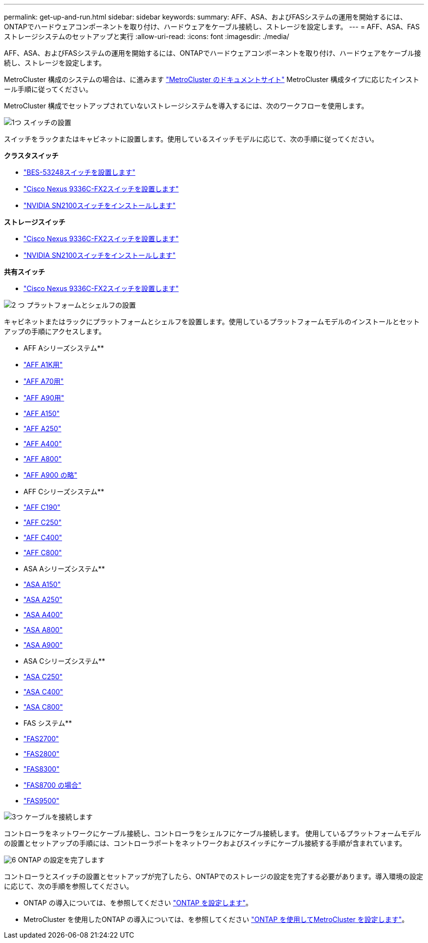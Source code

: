 ---
permalink: get-up-and-run.html 
sidebar: sidebar 
keywords:  
summary: AFF、ASA、およびFASシステムの運用を開始するには、ONTAPでハードウェアコンポーネントを取り付け、ハードウェアをケーブル接続し、ストレージを設定します。 
---
= AFF、ASA、FASストレージシステムのセットアップと実行
:allow-uri-read: 
:icons: font
:imagesdir: ./media/


[role="lead"]
AFF、ASA、およびFASシステムの運用を開始するには、ONTAPでハードウェアコンポーネントを取り付け、ハードウェアをケーブル接続し、ストレージを設定します。

MetroCluster 構成のシステムの場合は、に進みます https://docs.netapp.com/us-en/ontap-metrocluster/index.html["MetroCluster のドキュメントサイト"] MetroCluster 構成タイプに応じたインストール手順に従ってください。

MetroCluster 構成でセットアップされていないストレージシステムを導入するには、次のワークフローを使用します。

.image:https://raw.githubusercontent.com/NetAppDocs/common/main/media/number-1.png["1つ"] スイッチの設置
[role="quick-margin-para"]
スイッチをラックまたはキャビネットに設置します。使用しているスイッチモデルに応じて、次の手順に従ってください。

[role="quick-margin-para"]
**クラスタスイッチ**

[role="quick-margin-list"]
* link:https://docs.netapp.com/us-en/ontap-systems-switches/switch-bes-53248/install-hardware-bes53248.html["BES-53248スイッチを設置します"]
* link:https://docs.netapp.com/us-en/ontap-systems-switches/switch-cisco-9336c-fx2/install-switch-9336c-cluster.html["Cisco Nexus 9336C-FX2スイッチを設置します"]
* link:https://docs.netapp.com/us-en/ontap-systems-switches/switch-nvidia-sn2100/install-hardware-sn2100-cluster.html["NVIDIA SN2100スイッチをインストールします"]


[role="quick-margin-para"]
**ストレージスイッチ**

[role="quick-margin-list"]
* link:https://docs.netapp.com/us-en/ontap-systems-switches/switch-cisco-9336c-fx2-storage/install-9336c-storage.html["Cisco Nexus 9336C-FX2スイッチを設置します"]
* link:https://docs.netapp.com/us-en/ontap-systems-switches/switch-nvidia-sn2100/install-hardware-sn2100-storage.html["NVIDIA SN2100スイッチをインストールします"]


[role="quick-margin-para"]
**共有スイッチ**

[role="quick-margin-list"]
* link:https://docs.netapp.com/us-en/ontap-systems-switches/switch-cisco-9336c-fx2-shared/install-9336c-shared.html["Cisco Nexus 9336C-FX2スイッチを設置します"]


.image:https://raw.githubusercontent.com/NetAppDocs/common/main/media/number-2.png["2 つ"] プラットフォームとシェルフの設置
[role="quick-margin-para"]
キャビネットまたはラックにプラットフォームとシェルフを設置します。使用しているプラットフォームモデルのインストールとセットアップの手順にアクセスします。

[role="quick-margin-para"]
** AFF Aシリーズシステム**

[role="quick-margin-list"]
* link:a1k/install-overview.html["AFF A1K用"]
* link:a70-90/install-overview.html["AFF A70用"]
* link:a70-90/install-overview.html["AFF A90用"]
* link:a150/install-setup.html["AFF A150"]
* link:a250/install-setup.html["AFF A250"]
* link:a400/install-setup.html["AFF A400"]
* link:a800/install-setup.html["AFF A800"]
* link:a900/install_setup.html["AFF A900 の略"]


[role="quick-margin-para"]
** AFF Cシリーズシステム**

[role="quick-margin-list"]
* link:c190/install-setup.html["AFF C190"]
* link:c250/install-setup.html["AFF C250"]
* link:c400/install-setup.html["AFF C400"]
* link:c800/install-setup.html["AFF C800"]


[role="quick-margin-para"]
** ASA Aシリーズシステム**

[role="quick-margin-list"]
* link:asa150/install-setup.html["ASA A150"]
* link:asa250/install-setup.html["ASA A250"]
* link:asa400/install-setup.html["ASA A400"]
* link:asa800/install-setup.html["ASA A800"]
* link:asa900/install_setup.html["ASA A900"]


[role="quick-margin-para"]
** ASA Cシリーズシステム**

[role="quick-margin-list"]
* link:asa-c250/install-setup.html["ASA C250"]
* link:asa-c400/install-setup.html["ASA C400"]
* link:asa-c800/install-setup.html["ASA C800"]


[role="quick-margin-para"]
** FAS システム**

[role="quick-margin-list"]
* link:fas2700/install-setup.html["FAS2700"]
* link:fas2800/install-setup.html["FAS2800"]
* link:fas8300/install-setup.html["FAS8300"]
* link:fas8300/install-setup.html["FAS8700 の場合"]
* link:fas9500/install_setup.html["FAS9500"]


.image:https://raw.githubusercontent.com/NetAppDocs/common/main/media/number-3.png["3つ"] ケーブルを接続します
[role="quick-margin-para"]
コントローラをネットワークにケーブル接続し、コントローラをシェルフにケーブル接続します。  使用しているプラットフォームモデルの設置とセットアップの手順には、コントローラポートをネットワークおよびスイッチにケーブル接続する手順が含まれています。

.image:https://raw.githubusercontent.com/NetAppDocs/common/main/media/number-6.png["6"]  ONTAP の設定を完了します
[role="quick-margin-para"]
コントローラとスイッチの設置とセットアップが完了したら、ONTAPでのストレージの設定を完了する必要があります。導入環境の設定に応じて、次の手順を参照してください。

[role="quick-margin-list"]
* ONTAP の導入については、を参照してください https://docs.netapp.com/us-en/ontap/task_configure_ontap.html["ONTAP を設定します"]。
* MetroCluster を使用したONTAP の導入については、を参照してください https://docs.netapp.com/us-en/ontap-metrocluster/["ONTAP を使用してMetroCluster を設定します"]。

